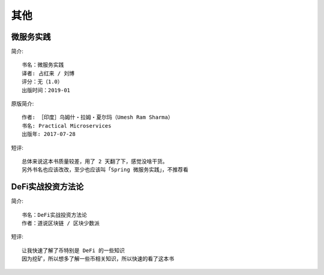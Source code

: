 其他
####

微服务实践
==========


简介::

    书名：微服务实践
    译者: 占红来 / 刘博
    评分：无（1.0）
    出版时间：2019-01

原版简介::

    作者: ［印度］乌姆什・拉姆・夏尔玛（Umesh Ram Sharma）
    书名: Practical Microservices
    出版年: 2017-07-28

短评::

    总体来说这本书质量较差，用了 2 天翻了下，感觉没啥干货。
    另外书名也应该改改，至少也应该叫「Spring 微服务实践」，不推荐看

DeFi实战投资方法论
==================


简介::

    书名：DeFi实战投资方法论
    作者：道说区块链 / 区块少数派

短评::

    让我快速了解了币特别是 DeFi 的一些知识
    因为挖矿，所以想多了解一些币相关知识，所以快速的看了这本书











